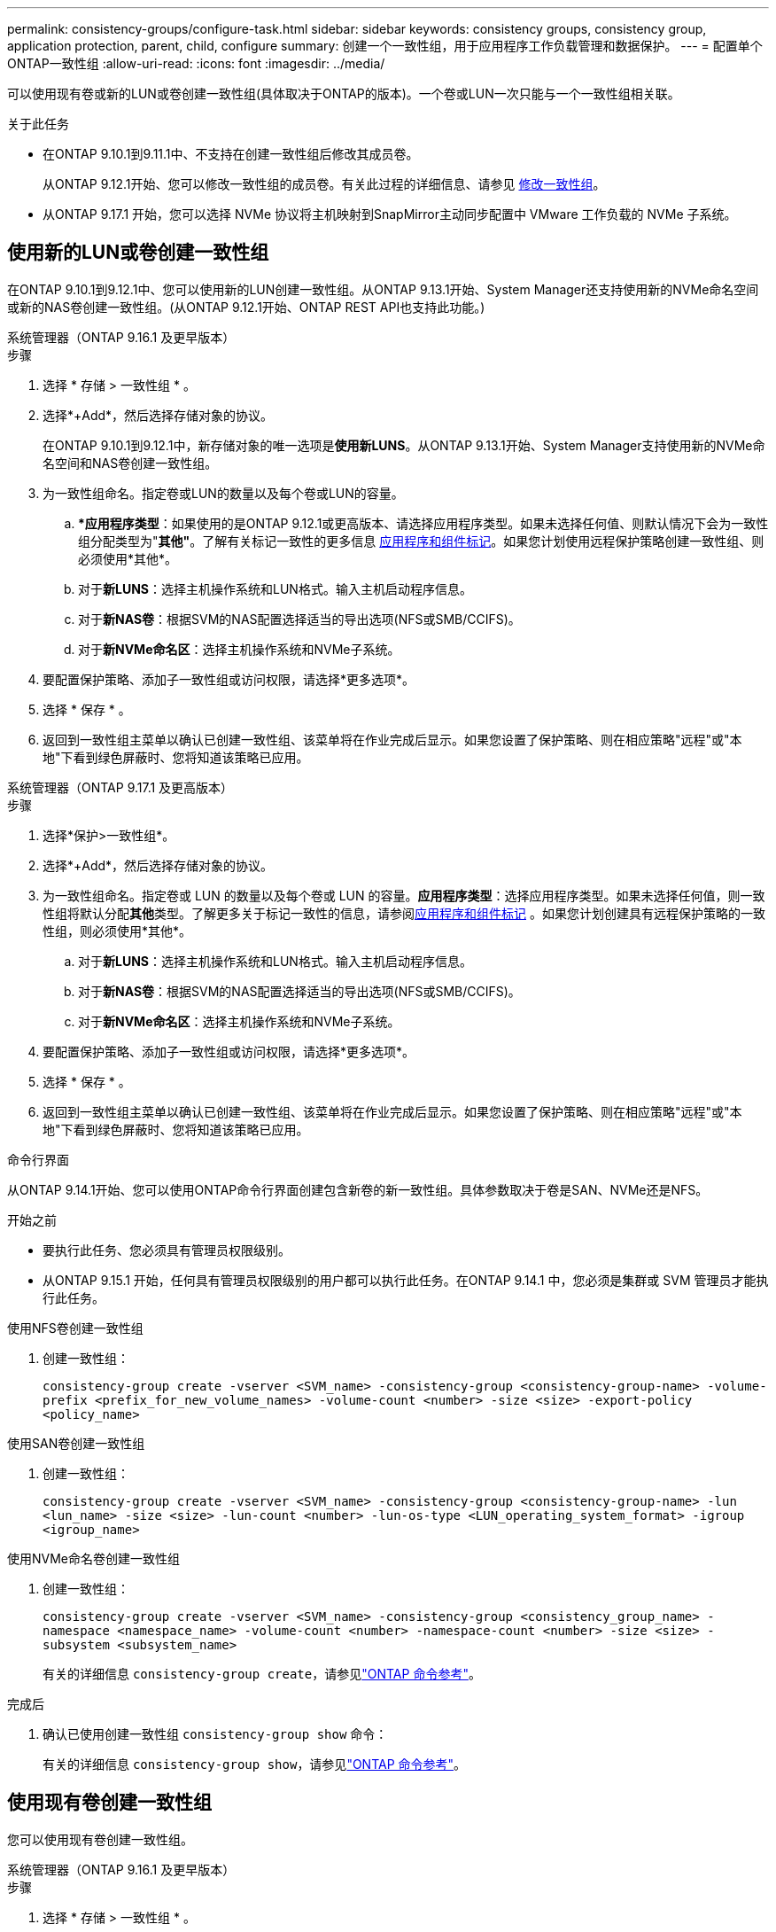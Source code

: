 ---
permalink: consistency-groups/configure-task.html 
sidebar: sidebar 
keywords: consistency groups, consistency group, application protection, parent, child, configure 
summary: 创建一个一致性组，用于应用程序工作负载管理和数据保护。 
---
= 配置单个ONTAP一致性组
:allow-uri-read: 
:icons: font
:imagesdir: ../media/


[role="lead"]
可以使用现有卷或新的LUN或卷创建一致性组(具体取决于ONTAP的版本)。一个卷或LUN一次只能与一个一致性组相关联。

.关于此任务
* 在ONTAP 9.10.1到9.11.1中、不支持在创建一致性组后修改其成员卷。
+
从ONTAP 9.12.1开始、您可以修改一致性组的成员卷。有关此过程的详细信息、请参见 xref:modify-task.html[修改一致性组]。

* 从ONTAP 9.17.1 开始，您可以选择 NVMe 协议将主机映射到SnapMirror主动同步配置中 VMware 工作负载的 NVMe 子系统。




== 使用新的LUN或卷创建一致性组

在ONTAP 9.10.1到9.12.1中、您可以使用新的LUN创建一致性组。从ONTAP 9.13.1开始、System Manager还支持使用新的NVMe命名空间或新的NAS卷创建一致性组。(从ONTAP 9.12.1开始、ONTAP REST API也支持此功能。)

[role="tabbed-block"]
====
.系统管理器（ONTAP 9.16.1 及更早版本）
--
.步骤
. 选择 * 存储 > 一致性组 * 。
. 选择*+Add*，然后选择存储对象的协议。
+
在ONTAP 9.10.1到9.12.1中，新存储对象的唯一选项是**使用新LUNS**。从ONTAP 9.13.1开始、System Manager支持使用新的NVMe命名空间和NAS卷创建一致性组。

. 为一致性组命名。指定卷或LUN的数量以及每个卷或LUN的容量。
+
.. **应用程序类型*：如果使用的是ONTAP 9.12.1或更高版本、请选择应用程序类型。如果未选择任何值、则默认情况下会为一致性组分配类型为"*其他"*。了解有关标记一致性的更多信息 xref:modify-tags-task.html[应用程序和组件标记]。如果您计划使用远程保护策略创建一致性组、则必须使用*其他*。
.. 对于**新LUNS**：选择主机操作系统和LUN格式。输入主机启动程序信息。
.. 对于**新NAS卷**：根据SVM的NAS配置选择适当的导出选项(NFS或SMB/CCIFS)。
.. 对于**新NVMe命名区**：选择主机操作系统和NVMe子系统。


. 要配置保护策略、添加子一致性组或访问权限，请选择*更多选项*。
. 选择 * 保存 * 。
. 返回到一致性组主菜单以确认已创建一致性组、该菜单将在作业完成后显示。如果您设置了保护策略、则在相应策略"远程"或"本地"下看到绿色屏蔽时、您将知道该策略已应用。


--
.系统管理器（ONTAP 9.17.1 及更高版本）
--
.步骤
. 选择*保护>一致性组*。
. 选择*+Add*，然后选择存储对象的协议。
. 为一致性组命名。指定卷或 LUN 的数量以及每个卷或 LUN 的容量。**应用程序类型**：选择应用程序类型。如果未选择任何值，则一致性组将默认分配**其他**类型。了解更多关于标记一致性的信息，请参阅xref:modify-tags-task.html[应用程序和组件标记] 。如果您计划创建具有远程保护策略的一致性组，则必须使用*其他*。
+
.. 对于**新LUNS**：选择主机操作系统和LUN格式。输入主机启动程序信息。
.. 对于**新NAS卷**：根据SVM的NAS配置选择适当的导出选项(NFS或SMB/CCIFS)。
.. 对于**新NVMe命名区**：选择主机操作系统和NVMe子系统。


. 要配置保护策略、添加子一致性组或访问权限，请选择*更多选项*。
. 选择 * 保存 * 。
. 返回到一致性组主菜单以确认已创建一致性组、该菜单将在作业完成后显示。如果您设置了保护策略、则在相应策略"远程"或"本地"下看到绿色屏蔽时、您将知道该策略已应用。


--
.命令行界面
--
从ONTAP 9.14.1开始、您可以使用ONTAP命令行界面创建包含新卷的新一致性组。具体参数取决于卷是SAN、NVMe还是NFS。

.开始之前
* 要执行此任务、您必须具有管理员权限级别。
* 从ONTAP 9.15.1 开始，任何具有管理员权限级别的用户都可以执行此任务。在ONTAP 9.14.1 中，您必须是集群或 SVM 管理员才能执行此任务。


.使用NFS卷创建一致性组
. 创建一致性组：
+
`consistency-group create -vserver <SVM_name> -consistency-group <consistency-group-name> -volume-prefix <prefix_for_new_volume_names> -volume-count <number> -size <size> -export-policy <policy_name>`



.使用SAN卷创建一致性组
. 创建一致性组：
+
`consistency-group create -vserver <SVM_name> -consistency-group <consistency-group-name> -lun <lun_name> -size <size> -lun-count <number> -lun-os-type <LUN_operating_system_format> -igroup <igroup_name>`



.使用NVMe命名卷创建一致性组
. 创建一致性组：
+
`consistency-group create -vserver <SVM_name> -consistency-group <consistency_group_name> -namespace <namespace_name> -volume-count <number> -namespace-count <number> -size <size> -subsystem <subsystem_name>`

+
有关的详细信息 `consistency-group create`，请参见link:https://docs.netapp.com/us-en/ontap-cli/search.html?q=consistency-group+create["ONTAP 命令参考"^]。



.完成后
. 确认已使用创建一致性组 `consistency-group show` 命令：
+
有关的详细信息 `consistency-group show`，请参见link:https://docs.netapp.com/us-en/ontap-cli/search.html?q=consistency-group+show["ONTAP 命令参考"^]。



--
====


== 使用现有卷创建一致性组

您可以使用现有卷创建一致性组。

[role="tabbed-block"]
====
.系统管理器（ONTAP 9.16.1 及更早版本）
--
.步骤
. 选择 * 存储 > 一致性组 * 。
. 选择*+添加*、然后选择*使用现有卷*。
. 为一致性组命名并选择 Storage VM 。
+
.. **应用程序类型*：如果使用的是ONTAP 9.12.1或更高版本、请选择应用程序类型。如果未选择任何值、则默认情况下会为一致性组分配类型为"*其他"*。了解有关标记一致性的更多信息 xref:modify-tags-task.html[应用程序和组件标记]。如果一致性组具有SnapMirror活动同步关系、则必须使用*其他*。
+

NOTE: 在ONTAP 9.15.1之前的ONTAP版本中、SnapMirror主动同步称为SnapMirror业务连续性。



. 选择要包括的现有卷。只有尚未加入一致性组的卷才可供选择。
+

NOTE: 如果使用现有卷创建一致性组、则此一致性组支持FlexVol 卷。可以将具有或SnapMirror同步或SnapMirror异步关系的卷添加到一致性组中、但这些卷无法识别一致性组。一致性组不支持S3存储分段或具有SVMDR关系的Storage VM。

. 选择 * 保存 * 。
. 通过返回到一致性组主菜单确认已创建一致性组、在ONTAP作业完成后、此菜单将显示一致性组。如果您选择了保护策略，请从菜单中选择一致性组以确认其设置正确。如果您设置了保护策略、当您在相应策略(远程或本地)下的"查找"下看到绿色防护时、您就知道该策略已应用。


--
.命令行界面
--
从ONTAP 9.14.1开始、您可以使用ONTAP命令行界面创建包含现有卷的一致性组。

.开始之前
* 要执行此任务、您必须具有管理员权限级别。
* 从ONTAP 9.15.1 开始，任何具有管理员权限级别的用户都可以执行此任务。在ONTAP 9.14.1 中，您必须是集群或 SVM 管理员才能执行此任务。


.步骤
. 问题描述 `consistency-group create` 命令：。 `-volumes` 参数接受以逗号分隔的卷名称列表。
+
`consistency-group create -vserver <SVM_name> -consistency-group <consistency-group-name> -volume <volumes>`

+
有关的详细信息 `consistency-group create`，请参见link:https://docs.netapp.com/us-en/ontap-cli/search.html?q=consistency-group+create["ONTAP 命令参考"^]。

. 使用查看一致性组 `consistency-group show` 命令：
+
有关的详细信息 `consistency-group show`，请参见link:https://docs.netapp.com/us-en/ontap-cli/search.html?q=consistency-group+show["ONTAP 命令参考"^]。



--
====
.后续步骤
* xref:protect-task.html[保护一致性组]
* xref:modify-task.html[修改一致性组]
* xref:clone-task.html[克隆一致性组]


